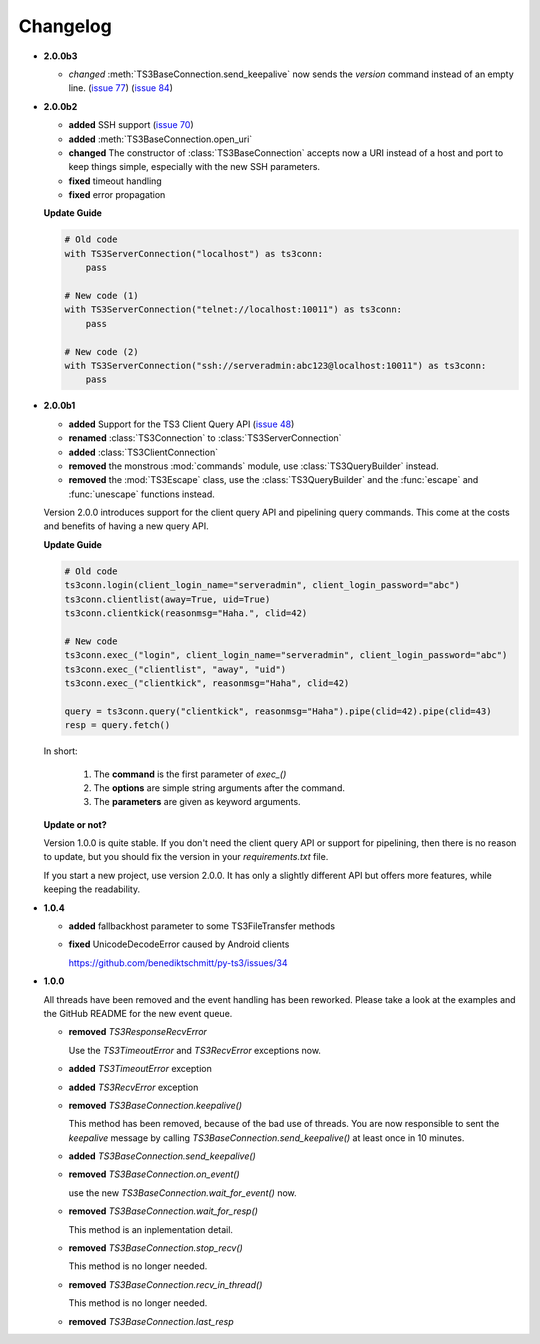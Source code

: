 .. _changelog:

Changelog
=========

*   **2.0.0b3**

    *   *changed* :meth:`TS3BaseConnection.send_keepalive` now sends the
        *version* command instead of an empty line.
        (`issue 77 <https://github.com/benediktschmitt/py-ts3/issues/77>`_)
        (`issue 84 <https://github.com/benediktschmitt/py-ts3/issues/84>`_)

*   **2.0.0b2**

    *   **added** SSH support
        (`issue 70 <https://github.com/benediktschmitt/py-ts3/issues/70>`_)
    *   **added** :meth:`TS3BaseConnection.open_uri`
    *   **changed** The constructor of :class:`TS3BaseConnection` accepts now a
        URI instead of a host and port to keep things simple, especially with
        the new SSH parameters.
    *   **fixed** timeout handling
    *   **fixed** error propagation

    **Update Guide**

    .. code-block:: python

        # Old code
        with TS3ServerConnection("localhost") as ts3conn:
            pass

        # New code (1)
        with TS3ServerConnection("telnet://localhost:10011") as ts3conn:
            pass

        # New code (2)
        with TS3ServerConnection("ssh://serveradmin:abc123@localhost:10011") as ts3conn:
            pass

*   **2.0.0b1**

    *   **added** Support for the TS3 Client Query API
        (`issue 48 <https://github.com/benediktschmitt/py-ts3/issues/48>`_)
    *   **renamed** :class:`TS3Connection` to :class:`TS3ServerConnection`
    *   **added** :class:`TS3ClientConnection`
    *   **removed** the monstrous :mod:`commands` module, use :class:`TS3QueryBuilder` instead.
    *   **removed** the :mod:`TS3Escape` class, use the :class:`TS3QueryBuilder` and the
        :func:`escape` and :func:`unescape` functions instead.

    Version 2.0.0 introduces support for the client query API and pipelining
    query commands. This come at the costs and benefits of having a new
    query API.

    **Update Guide**

    .. code-block:: python

        # Old code
        ts3conn.login(client_login_name="serveradmin", client_login_password="abc")
        ts3conn.clientlist(away=True, uid=True)
        ts3conn.clientkick(reasonmsg="Haha.", clid=42)

        # New code
        ts3conn.exec_("login", client_login_name="serveradmin", client_login_password="abc")
        ts3conn.exec_("clientlist", "away", "uid")
        ts3conn.exec_("clientkick", reasonmsg="Haha", clid=42)

        query = ts3conn.query("clientkick", reasonmsg="Haha").pipe(clid=42).pipe(clid=43)
        resp = query.fetch()

    In short:

        #.  The **command** is the first parameter of *exec_()*
        #.  The **options** are simple string arguments after the command.
        #.  The **parameters** are given as keyword arguments.

    **Update or not?**

    Version 1.0.0 is quite stable. If you don't need the client query API or support
    for pipelining, then there is no reason to update, but you should fix the version
    in your *requirements.txt* file.

    If you start a new project, use version 2.0.0. It has only a slightly different
    API but offers more features, while keeping the readability.

*   **1.0.4**

    *   **added** fallbackhost parameter to some TS3FileTransfer methods
    *   **fixed** UnicodeDecodeError caused by Android clients

        https://github.com/benediktschmitt/py-ts3/issues/34

*   **1.0.0**

    All threads have been removed and the event handling has been reworked.
    Please take a look at the examples and the GitHub README for the new
    event queue.

    *   **removed** *TS3ResponseRecvError*

        Use the *TS3TimeoutError* and *TS3RecvError* exceptions now.

    *   **added** *TS3TimeoutError* exception
    *   **added** *TS3RecvError* exception

    *   **removed** *TS3BaseConnection.keepalive()*

        This method has been removed, because of the bad use of threads.
        You are now responsible to sent the *keepalive* message
        by calling *TS3BaseConnection.send_keepalive()* at least once in
        10 minutes.

    *   **added** *TS3BaseConnection.send_keepalive()*
    *   **removed** *TS3BaseConnection.on_event()*

        use the new *TS3BaseConnection.wait_for_event()* now.

    *   **removed** *TS3BaseConnection.wait_for_resp()*

        This method is an inplementation detail.

    *   **removed** *TS3BaseConnection.stop_recv()*

        This method is no longer needed.

    *   **removed** *TS3BaseConnection.recv_in_thread()*

        This method is no longer needed.

    *   **removed** *TS3BaseConnection.last_resp*
